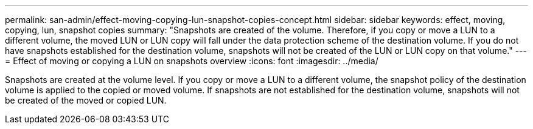 ---
permalink: san-admin/effect-moving-copying-lun-snapshot-copies-concept.html
sidebar: sidebar
keywords: effect, moving, copying, lun, snapshot copies
summary: "Snapshots are created of the volume. Therefore, if you copy or move a LUN to a different volume, the moved LUN or LUN copy will fall under the data protection scheme of the destination volume. If you do not have snapshots established for the destination volume, snapshots will not be created of the LUN or LUN copy on that volume."
---
= Effect of moving or copying a LUN on snapshots overview
:icons: font
:imagesdir: ../media/

[.lead]
Snapshots are created at the volume level.  If you copy or move a LUN to a different volume, the snapshot policy of the destination volume is applied to the copied or moved volume. If snapshots are not established for the destination volume, snapshots will not be created of the moved or copied LUN.

